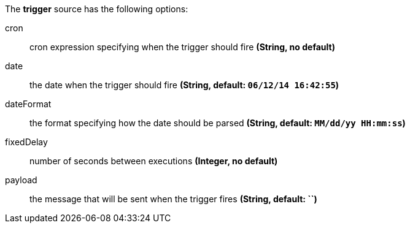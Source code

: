 The **trigger** source has the following options:

cron:: cron expression specifying when the trigger should fire *(String, no default)*
date:: the date when the trigger should fire *(String, default: `06/12/14 16:42:55`)*
dateFormat:: the format specifying how the date should be parsed *(String, default: `MM/dd/yy HH:mm:ss`)*
fixedDelay:: number of seconds between executions *(Integer, no default)*
payload:: the message that will be sent when the trigger fires *(String, default: ``)*
